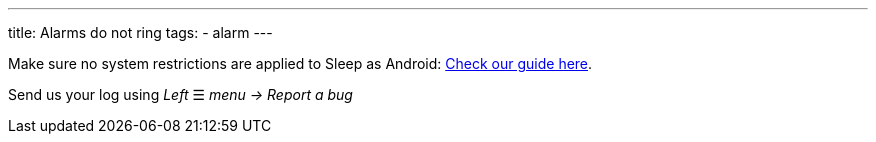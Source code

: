 ---
title: Alarms do not ring
tags:
  - alarm
---

Make sure no system restrictions are applied to Sleep as Android: link:https://dontkillmyapp.com/[Check our guide here].

Send us your log using _Left_ ☰ _menu -> Report a bug_

